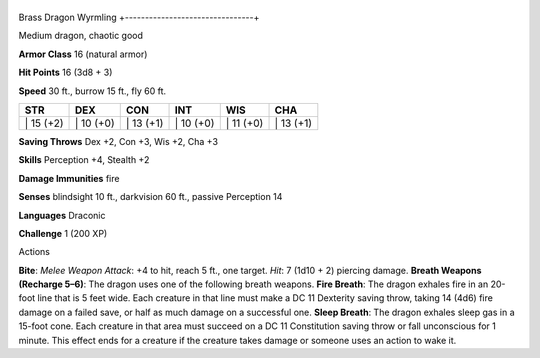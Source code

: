 +--------------------------------+
Brass Dragon Wyrmling 
+--------------------------------+

Medium dragon, chaotic good

**Armor Class** 16 (natural armor)

**Hit Points** 16 (3d8 + 3)

**Speed** 30 ft., burrow 15 ft., fly 60 ft.

+--------------+--------------+--------------+--------------+--------------+--------------+
| STR          | DEX          | CON          | INT          | WIS          | CHA          |
+==============+==============+==============+==============+==============+==============+
| \| 15 (+2)   | \| 10 (+0)   | \| 13 (+1)   | \| 10 (+0)   | \| 11 (+0)   | \| 13 (+1)   |
+--------------+--------------+--------------+--------------+--------------+--------------+

**Saving Throws** Dex +2, Con +3, Wis +2, Cha +3

**Skills** Perception +4, Stealth +2

**Damage Immunities** fire

**Senses** blindsight 10 ft., darkvision 60 ft., passive Perception 14

**Languages** Draconic

**Challenge** 1 (200 XP)

Actions

**Bite**: *Melee Weapon Attack*: +4 to hit, reach 5 ft., one target.
*Hit*: 7 (1d10 + 2) piercing damage. **Breath Weapons (Recharge 5–6)**:
The dragon uses one of the following breath weapons. **Fire Breath**:
The dragon exhales fire in an 20-foot line that is 5 feet wide. Each
creature in that line must make a DC 11 Dexterity saving throw, taking
14 (4d6) fire damage on a failed save, or half as much damage on a
successful one. **Sleep Breath**: The dragon exhales sleep gas in a
15-foot cone. Each creature in that area must succeed on a DC 11
Constitution saving throw or fall unconscious for 1 minute. This effect
ends for a creature if the creature takes damage or someone uses an
action to wake it.
